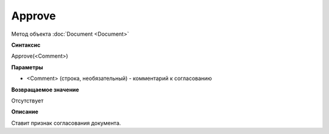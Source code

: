 ﻿Approve
=======

Метод объекта :doc:`Document <Document>`

**Синтаксис**


Approve(<Comment>)

**Параметры**


-  <Comment> (строка, необязательный) - комментарий к согласованию

**Возвращаемое значение**


Отсутствует

**Описание**


Ставит признак согласования документа.
